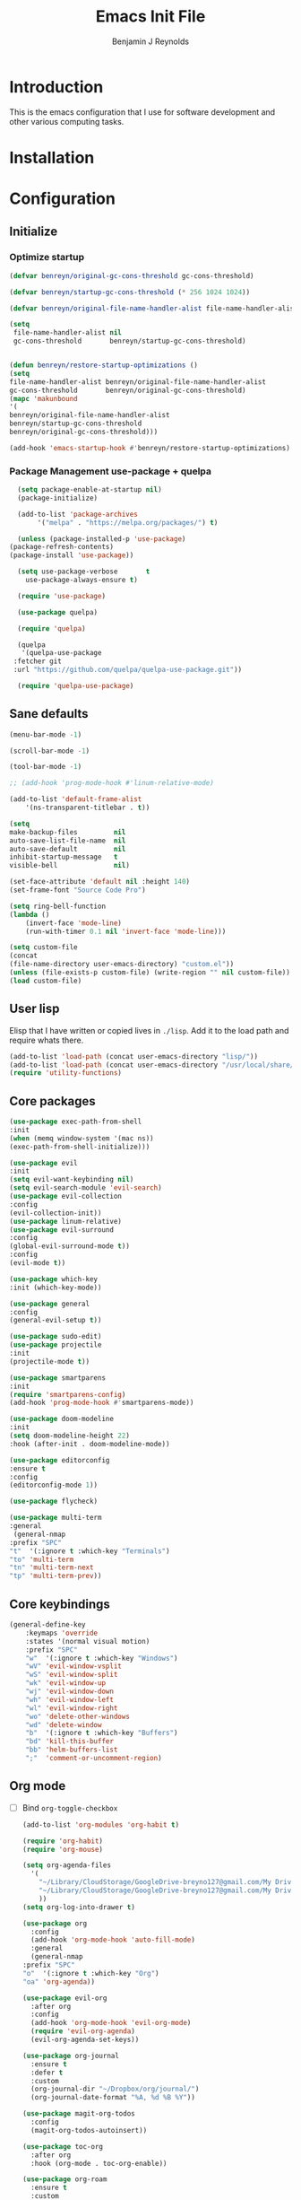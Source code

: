 #+TITLE: Emacs Init File
#+AUTHOR: Benjamin J Reynolds

* Introduction
  This is the emacs configuration that I use for software development and other
  various computing tasks. 

* Installation
* Configuration
** Initialize
*** Optimize startup

    #+BEGIN_SRC emacs-lisp
    (defvar benreyn/original-gc-cons-threshold gc-cons-threshold)

    (defvar benreyn/startup-gc-cons-threshold (* 256 1024 1024))

    (defvar benreyn/original-file-name-handler-alist file-name-handler-alist)

    (setq
     file-name-handler-alist nil
     gc-cons-threshold       benreyn/startup-gc-cons-threshold)


    (defun benreyn/restore-startup-optimizations ()
	(setq
	file-name-handler-alist benreyn/original-file-name-handler-alist
	gc-cons-threshold       benreyn/original-gc-cons-threshold)
	(mapc 'makunbound 
	'(
	benreyn/original-file-name-handler-alist
	benreyn/startup-gc-cons-threshold
	benreyn/original-gc-cons-threshold)))

    (add-hook 'emacs-startup-hook #'benreyn/restore-startup-optimizations)
    #+END_SRC

*** Package Management use-package + quelpa

    #+BEGIN_SRC emacs-lisp
      (setq package-enable-at-startup nil)
      (package-initialize)

      (add-to-list 'package-archives
		   '("melpa" . "https://melpa.org/packages/") t)

      (unless (package-installed-p 'use-package)
	(package-refresh-contents)
	(package-install 'use-package))

      (setq use-package-verbose       t
	    use-package-always-ensure t)

      (require 'use-package)

      (use-package quelpa)

      (require 'quelpa)

      (quelpa
       '(quelpa-use-package
	 :fetcher git
	 :url "https://github.com/quelpa/quelpa-use-package.git"))

      (require 'quelpa-use-package)
    #+END_SRC

** Sane defaults

   #+BEGIN_SRC emacs-lisp
    (menu-bar-mode -1)

    (scroll-bar-mode -1)

    (tool-bar-mode -1)

    ;; (add-hook 'prog-mode-hook #'linum-relative-mode)

    (add-to-list 'default-frame-alist
		'(ns-transparent-titlebar . t))

    (setq
    make-backup-files         nil
    auto-save-list-file-name  nil
    auto-save-default         nil
    inhibit-startup-message   t
    visible-bell              nil)

    (set-face-attribute 'default nil :height 140)
    (set-frame-font "Source Code Pro")

    (setq ring-bell-function
	(lambda ()
	    (invert-face 'mode-line)
	    (run-with-timer 0.1 nil 'invert-face 'mode-line)))

    (setq custom-file
	(concat
	(file-name-directory user-emacs-directory) "custom.el"))
    (unless (file-exists-p custom-file) (write-region "" nil custom-file))
    (load custom-file)
   #+END_SRC
  
** User lisp

   Elisp that I have written or copied lives in =./lisp=. Add it to the load path
   and require whats there.

   #+BEGIN_SRC emacs-lisp
	  (add-to-list 'load-path (concat user-emacs-directory "lisp/"))
	  (add-to-list 'load-path (concat user-emacs-directory "/usr/local/share/emacs/site-lisp/"))
	  (require 'utility-functions)
   #+END_SRC

** Core packages

   #+BEGIN_SRC emacs-lisp
     (use-package exec-path-from-shell
     :init
     (when (memq window-system '(mac ns))
     (exec-path-from-shell-initialize)))

     (use-package evil
     :init
     (setq evil-want-keybinding nil)
     (setq evil-search-module 'evil-search)
     (use-package evil-collection
     :config
     (evil-collection-init))
     (use-package linum-relative)
     (use-package evil-surround
	 :config
	 (global-evil-surround-mode t))
     :config
     (evil-mode t))

     (use-package which-key
     :init (which-key-mode))

     (use-package general
     :config
     (general-evil-setup t))

     (use-package sudo-edit)
     (use-package projectile
     :init
     (projectile-mode t))

     (use-package smartparens
     :init
     (require 'smartparens-config)
     (add-hook 'prog-mode-hook #'smartparens-mode))

     (use-package doom-modeline
     :init
     (setq doom-modeline-height 22)
     :hook (after-init . doom-modeline-mode))

     (use-package editorconfig
     :ensure t
     :config
     (editorconfig-mode 1))

     (use-package flycheck)

     (use-package multi-term
     :general
      (general-nmap
	 :prefix "SPC"
	 "t"  '(:ignore t :which-key "Terminals")
	 "to" 'multi-term
	 "tn" 'multi-term-next
	 "tp" 'multi-term-prev))
   #+END_SRC

** Core keybindings

   #+BEGIN_SRC emacs-lisp
(general-define-key
    :keymaps 'override
    :states '(normal visual motion)
    :prefix "SPC"
    "w"  '(:ignore t :which-key "Windows")
    "wV" 'evil-window-vsplit
    "wS" 'evil-window-split
    "wk" 'evil-window-up
    "wj" 'evil-window-down
    "wh" 'evil-window-left
    "wl" 'evil-window-right
    "wo" 'delete-other-windows
    "wd" 'delete-window
    "b"  '(:ignore t :which-key "Buffers")
    "bd" 'kill-this-buffer
    "bb" 'helm-buffers-list
    ";"  'comment-or-uncomment-region)
   #+END_SRC

** Org mode

- [ ] Bind =org-toggle-checkbox=

   #+BEGIN_SRC emacs-lisp
     (add-to-list 'org-modules 'org-habit t)

     (require 'org-habit)
     (require 'org-mouse)

     (setq org-agenda-files 
	   '(
	     "~/Library/CloudStorage/GoogleDrive-breyno127@gmail.com/My Drive/org/inbox.org"
	     "~/Library/CloudStorage/GoogleDrive-breyno127@gmail.com/My Drive/org/g-cal.org"
	     ))
     (setq org-log-into-drawer t)

     (use-package org
       :config
       (add-hook 'org-mode-hook 'auto-fill-mode)
       :general
       (general-nmap
	 :prefix "SPC"
	 "o"  '(:ignore t :which-key "Org")
	 "oa" 'org-agenda))

     (use-package evil-org
       :after org
       :config
       (add-hook 'org-mode-hook 'evil-org-mode)
       (require 'evil-org-agenda)
       (evil-org-agenda-set-keys))

     (use-package org-journal
       :ensure t
       :defer t
       :custom
       (org-journal-dir "~/Dropbox/org/journal/")
       (org-journal-date-format "%A, %d %B %Y"))

     (use-package magit-org-todos
       :config
       (magit-org-todos-autoinsert))

     (use-package toc-org
       :after org
       :hook (org-mode . toc-org-enable))

     (use-package org-roam
       :ensure t
       :custom
       (org-roam-directory (file-truename "~/Library/CloudStorage/GoogleDrive-breyno127@gmail.com/My Drive/org/notes/"))
       (org-roam-complete-everywhere t)
       :general
       (general-nmap
	 :prefix "SPC"
	 "or"  '(:ignore t :which-key "Org Roam")
	 "orl"  'org-roam-buffer-toggle
	 "orf"  'org-roam-node-find
	 "ori"  'org-roam-node-insert
	 "orc"  'org-roam-capture
	 "org"  'org-roam-graph
	 "ord"  'org-roam-dailies-goto-today
	 "ort"  'org-roam-dailies-capture-today)

       :config
       ;; If you're using a vertical completion framework, you might want a more informative completion interface
       (setq org-roam-node-display-template (concat "${title:*} " (propertize "${tags:10}" 'face 'org-tag)))
       (org-roam-db-autosync-mode)
       ;; If using org-roam-protocol
       (require 'org-roam-protocol))
   #+END_SRC

** Obsidian

#+BEGIN_SRC emacs-lisp
  (use-package obsidian
  :ensure t
  :demand t
  :config
  (obsidian-specify-path "~/Documents/Obsidian Vault/")
  (global-obsidian-mode t)
  :custom
  ;; This directory will be used for `obsidian-capture' if set.
  (obsidian-inbox-directory "Inbox")
  ;; Create missing files in inbox? - when clicking on a wiki link
  ;; t: in inbox, nil: next to the file with the link
  ;; default: t
  ;(obsidian-wiki-link-create-file-in-inbox nil)
  ;; The directory for daily notes (file name is YYYY-MM-DD.md)
  (obsidian-daily-notes-directory "Dailies")
  ;; Directory of note templates, unset (nil) by default
  ;(obsidian-templates-directory "Templates")
  ;; Daily Note template name - requires a template directory. Default: Daily Note Template.md
  ;(obsidian-daily-note-template "Daily Note Template.md")
  :bind (:map obsidian-mode-map
  ;; Replace C-c C-o with Obsidian.el's implementation. It's ok to use another key binding.
  ("C-c C-o" . obsidian-follow-link-at-point)
  ;; Jump to backlinks
  ("C-c C-b" . obsidian-backlink-jump)
  ;; If you prefer you can use `obsidian-insert-link'
  ("C-c C-l" . obsidian-insert-wikilink)))
#+END_SRC
   
** Magit

   #+BEGIN_SRC emacs-lisp
(use-package magit
  :init
  ;; (use-package evil-magit)
  (add-hook 'git-commit-mode-hook 'evil-insert-state)
  :general
  (general-define-key
   :keymaps 'override
   :states '(normal visual motion)
   :prefix "SPC"
   "g"  '(:ignore t :which-key "Git")
   "gs" '(magit-status :which-key "git status")))
   #+END_SRC

** Completion

   #+BEGIN_SRC emacs-lisp
     (eval-and-compile
       (require 'subr-x))

     (use-package helm
       :init
       (require 'helm-config)
       (setq helm-completion-style 'helm-fuzzy)
       (setq helm-M-x-fuzzy-match t)
       (use-package helm-projectile)
       (use-package helm-rg)
       (use-package helm-ag
        :init
	(setq helm-ag-base-command "rg --no-heading")
	:general
	(general-define-key
	 :keymaps 'helm-ag-map
	 "C-c C-e" 'helm-ag-edit))
       (helm-mode)
       (helm-autoresize-mode t)
	:general
	(general-define-key
	 :keymaps 'override
	 :states '(normal visual motion)
	 :prefix "SPC"
	 "SPC" '(helm-M-x :which-key "M-x")
	 "p"   '(:ignore t :which-key "Project")
	 "pf"  '(helm-projectile-find-file :which-key "Find in project")
	 "pp"  '(helm-projectile-switch-project :which-key "Switch project")
	 "f"   '(:ignore t :which-key "Files")
	 "ff"  '(helm-find-files :which-key "Find file")
	 "s"   '(:ignore t :which-key "Search")
  	 "sp"  '(helm-projectile-rg :which-key "Search in project")))

     (use-package company
       :init
       (add-hook 'after-init-hook 'global-company-mode)
       (use-package yasnippet))
   #+END_SRC

** REST

#+BEGIN_SRC emacs-lisp
  (use-package restclient)
  (use-package verb)
  (use-package impostman)
#+END_SRC
   
** Github Copilot

#+BEGIN_SRC emacs-lisp
  (use-package copilot
    :quelpa (copilot :fetcher github
		     :repo "zerolfx/copilot.el"
		     :branch "main"
		     :files ("dist" "*.el"))
		     :hook ((prog-mode. cop-pilot-mode)))
#+END_SRC
   
** LSP
*** TODO use eglot here instead?

   #+BEGIN_SRC emacs-lisp
     (use-package lsp-mode
       :config
       (setq lsp-rust-server 'rust-analyzer)
       :hook ((rustic-mode . lsp-rust-switch-server)
              (rustic-mode . lsp)
	      (lsp-mode . lsp-enable-which-key-integration))
       :commands lsp
       :general
       (general-define-key
	:keymaps 'override
	:states '(normal visual motion)
	:prefix "SPC"
	"l"   '(:ignore t :which-key "Lang server")
	"lf"  '(lsp-find-definition :which-key "Find definition")))

     (use-package lsp-ui :commands lsp-ui-mode)
     (use-package helm-lsp :commands helm-lsp-workspace-symbol)
     (use-package dap-mode)
   #+END_SRC

** Programming Langauges
*** Web

    #+BEGIN_SRC emacs-lisp
(use-package web-mode
  :mode
  ("\\.html\\.erb$" "\\.js\\.erb$" "\\.tsx?$" "\\.jsx?$" "\\.html\\.eex$")
  :init
  (setq web-mode-markup-indent-offset 2)
  (setq web-mode-code-indent-offset 2)
  (setq web-mode-css-indent-offset 2)
  (setq web-mode-enable-auto-pairing t)
  (setq web-mode-enable-auto-expanding t)
  (setq web-mode-enable-css-colorization t))
  
(use-package emmet-mode
:hook (web-mode . emmet-mode))
    #+END_SRC

*** Ruby

    #+BEGIN_SRC emacs-lisp
      (use-package rspec-mode
	:general
	(general-nmap
	  :prefix "SPC"
	  "r"     '(:ignore t :which-key "Rspec")
	  "r TAB" 'rspec-toggle-spec-and-target
	  "ra"    'rspec-verify-all
	  "rr"    'rspec-rerun
	  "rm"    'rspec-verify-matching
	  "rf"    'rspec-run-last-failed
	  "rs"    'rspec-verify-single))

      (use-package ruby-mode
	:init
	(use-package inf-ruby
	  :init (add-hook 'after-init-hook 'inf-ruby-switch-setup))
	(setq ruby-insert-encoding-magic-comment nil)
	(use-package chruby)
	(use-package bundler
	  :general
	  (general-nmap
	    :prefix "SPC"
	    "b"  '(:ignore t :which-key "Bundler")
	    "bi" 'bundle-install)))

      (use-package rubocop)
      ;; (use-package rubocopfmt
      ;;   :hook
      ;;   (ruby-mode . rubocopfmt-mode)
      ;;   :init
      ;;   (setq rubocopfmt-use-bundler-when-possible t)
      ;;   (setq rubocopfmt-on-save-use-lsp-format-buffer t))

      ;; Code folding
      (add-hook 'ruby-mode-hook
		(lambda () (hs-minor-mode)))

      (eval-after-load "hideshow"
	'(add-to-list 'hs-special-modes-alist
		      `(ruby-mode
			,(rx (or "def" "class" "module" "do" "{" "[")) ; Block start
			,(rx (or "}" "]" "end"))                       ; Block end
			,(rx (or "#" "=begin"))                        ; Comment start
			ruby-forward-sexp nil)))

      (global-set-key (kbd "C-c h <left>") 'hs-hide-block)
      (global-set-key (kbd "C-c h <right>") 'hs-show-block)
      (global-set-key (kbd "C-c h <up>") 'hs-hide-level)
    #+END_SRC
    
*** Go

    #+BEGIN_SRC emacs-lisp
(use-package go-mode
:init
(setq gofmt-command "goimports")
(add-hook 'before-save-hook 'gofmt-before-save))
(use-package go-errcheck)
    #+END_SRC
 
*** Elixir
 
    #+BEGIN_SRC emacs-lisp
    (use-package elixir-mode)
    (use-package alchemist)
    #+END_SRC
   
*** Javascript

    #+BEGIN_SRC emacs-lisp
(use-package coffee-mode
  :mode 
  ("\\.coffee$" "Cakefile" "\\.coffee\\.erb$")
  :init
  (setq coffee-tab-width 2))

(setq js-indent-level 2)
    #+END_SRC

*** Elm

    #+BEGIN_SRC emacs-lisp
(use-package elm-mode)
    #+END_SRC

*** Slim

    #+BEGIN_SRC emacs-lisp
(use-package slim-mode)
(use-package slim-mjml-mode
  :ensure nil
  :load-path "lisp/"
  :mode 
  ("\\.mjml$"))

(setq slim-indent-offset 2)
    #+END_SRC
*** Lua

    #+BEGIN_SRC emacs-lisp
(use-package lua-mode)
    #+END_SRC

*** Yaml

    #+BEGIN_SRC emacs-lisp
(use-package yaml-mode
  :mode
  (("\\.\\(yml\\|yaml\\)\\'" . yaml-mode)
   ("Procfile\\'" . yaml-mode))
  :config
  (add-hook 'yaml-mode-hook
	    '(lambda ()
	       (define-key yaml-mode-map "\C-m" 'newline-and-indent))))
    #+END_SRC

*** Rust

    #+BEGIN_SRC emacs-lisp
(use-package toml-mode)
(use-package rustic
 :config
 (setq lsp-rust-server 'rust-analyzer)
 :general
  (general-nmap
   :prefix "SPC"
   "c"  '(:ignore t :which-key "Cargo")
   "ct" 'rustic-cargo-test
   "cr" 'rustic-cargo-run
   "cb" 'rustic-cargo-build
   "cf" 'rustic-cargo-fmt
   "cc" 'rustic-cargo-clippy
   "co" 'rustic-cargo-outdated))
    #+END_SRC

*** Swift

    #+BEGIN_SRC emacs-lisp
(use-package swift-mode)
    #+END_SRC

** Theme
   #+BEGIN_SRC emacs-lisp
(use-package color-theme-sanityinc-tomorrow
    :config (load-theme 'sanityinc-tomorrow-eighties t))
   #+END_SRC
* MISC
No home for this code for now. Just dumping it here until I get the config.org 
rewrite going
   #+BEGIN_SRC emacs-lisp
     (use-package foreman-mode
       :general
       (general-nmap
	 :prefix "SPC"
	 "f"   '(:ignore t :which-key "foreman")
	 "fs"  'foreman-start
	 "f."  'foreman-view-buffer
	 "fp"  '(:ignore t :which-key "processes")
	 "fps" 'foreman-start-proc
	 "fpr" 'foreman-restart-proc))
     (defun markdown-html (buffer)
       (princ (with-current-buffer buffer
		(format "<!DOCTYPE html><html><title>Impatient Markdown</title><xmp theme=\"united\" style=\"display:none;\"> %s  </xmp><script src=\"http://strapdownjs.com/v/0.2/strapdown.js\"></script></html>" (buffer-substring-no-properties (point-min) (point-max))))
	      (current-buffer)))
     (use-package impatient-mode)


       (use-package lilypond-mode
	 :ensure nil
	 :load-path "/usr/local/share/emacs/site-lisp/")

       (use-package projectile-rails :ensure t :defer t
	 :config
	 (add-hook 'projectile-mode-hook 'projectile-rails-on))

       (use-package vue-mode
	 :config
	 ;; 0, 1, or 2, representing (respectively) none, low, and high coloring
	 (setq mmm-submode-decoration-level 0))

       (exec-path-from-shell-initialize)
       (server-start)

   #+END_SRC
